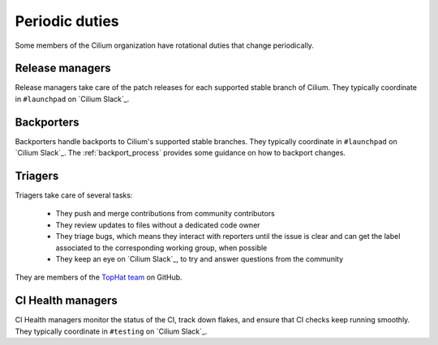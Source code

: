 .. only:: not (epub or latex or html)

    WARNING: You are looking at unreleased Cilium documentation.
    Please use the official rendered version released here:
    https://docs.cilium.io

.. _periodic_duties:

Periodic duties
===============

Some members of the Cilium organization have rotational duties that change
periodically.

Release managers
----------------

Release managers take care of the patch releases for each supported stable
branch of Cilium. They typically coordinate in ``#launchpad`` on `Cilium
Slack`_.

Backporters
-----------

Backporters handle backports to Cilium's supported stable branches. They
typically coordinate in ``#launchpad`` on `Cilium Slack`_. The
:ref:`backport_process` provides some guidance on how to backport changes.

Triagers
--------

Triagers take care of several tasks:

  - They push and merge contributions from community contributors
  - They review updates to files without a dedicated code owner
  - They triage bugs, which means they interact with reporters until the issue
    is clear and can get the label associated to the corresponding working
    group, when possible
  - They keep an eye on `Cilium Slack`_, to try and answer questions from the
    community

They are members of the `TopHat team`_ on GitHub.

.. _TopHat team: https://github.com/orgs/cilium/teams/tophat/members

CI Health managers
------------------

CI Health managers monitor the status of the CI, track down flakes, and ensure
that CI checks keep running smoothly. They typically coordinate in ``#testing``
on `Cilium Slack`_.
